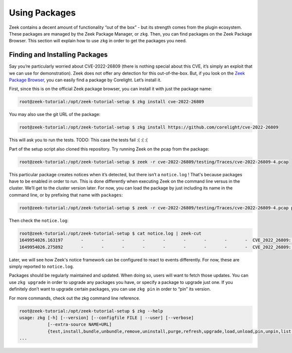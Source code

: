 .. _using-packages:

.. _zeek package browser: https://packages.zeek.org/

################
 Using Packages
################

Zeek contains a decent amount of functionality “out of the box” - but
its strength comes from the plugin ecosystem. These packages are managed
by the Zeek Package Manager, or ``zkg``. Then, you can find packages on
the Zeek Package Browser. This section will explain how to use ``zkg``
in order to get the packages you need.

*********************************
 Finding and Installing Packages
*********************************

Say you’re particularly worried about CVE-2022-26809 (there is nothing
special about this CVE, it’s simply an exploit that we can use for
demonstration). Zeek does not offer any detection for this
out-of-the-box. But, if you look on the `Zeek Package Browser`_, you can
easily find a package by Corelight. Let’s install it.

First, since this is on the official Zeek package browser, you can
install it with just the package name:

.. code:: console

   root@zeek-tutorial:/opt/zeek-tutorial-setup $ zkg install cve-2022-26809

You may also use the git URL of the package:

.. code:: console

   root@zeek-tutorial:/opt/zeek-tutorial-setup $ zkg install https://github.com/corelight/cve-2022-26809

This will ask you to run the tests. TODO: This case the tests fail :( :(
:(

Part of the setup script also cloned this repository. Try running Zeek
on the pcap from the package:

.. code:: console

   root@zeek-tutorial:/opt/zeek-tutorial-setup $ zeek -r cve-2022-26809/testing/Traces/cve-2022-26809-4.pcap

This particular package creates notices when it’s detected, but there
isn’t a ``notice.log`` ! That's because packages have to be enabled in
order to run. This is done differently when executing Zeek on the
command line versus in the cluster. We’ll get to the cluster version
later. For now, you can load the package by just including its name in
the command line, or by prefixing that name with ``packages``:

.. code:: console

   root@zeek-tutorial:/opt/zeek-tutorial-setup $ zeek -r cve-2022-26809/testing/Traces/cve-2022-26809-4.pcap packages/cve-2022-26809

Then check the ``notice.log``:

.. code:: console

   root@zeek-tutorial:/opt/zeek-tutorial-setup $ cat notice.log | zeek-cut
   1649954026.163197       -       -       -       -       -       -       -       -       -  CVE_2022_26809::ExploitAttempt   192.168.56.104 attempting exploit on 192.168.56.102     Using opnum 5       -       -       -       -       -       Notice::ACTION_LOG      (empty) 3600.000000 -       -       -       -       -
   1649954026.275892       -       -       -       -       -       -       -       -       -  CVE_2022_26809::ExploitSuccess   192.168.56.102 exploited 192.168.56.104 Found via big_endian_specific (in dce_rpc_message)  -       -       -       -       -       Notice::ACTION_LOG (empty)  3600.000000     -       -       -       -       -

Later, we will see how Zeek's notice framework can be configured to react
to events differently. For now, these are simply reported to ``notice.log``.

Packages should be regularly maintained and updated. When doing so,
users will want to fetch those updates. You can use ``zkg upgrade`` in
order to upgrade any packages you have, or specify a package to upgrade
just one. If you definitely don’t want to upgrade certain packages, you
can use ``zkg pin`` in order to “pin” its version.

For more commands, check out the zkg command line reference.

.. code:: console

   root@zeek-tutorial:/opt/zeek-tutorial-setup $ zkg --help
   usage: zkg [-h] [--version] [--configfile FILE | --user] [--verbose]
              [--extra-source NAME=URL]
              {test,install,bundle,unbundle,remove,uninstall,purge,refresh,upgrade,load,unload,pin,unpin,list,search,info,config,autoconfig,env,create,template} ...
   ...


